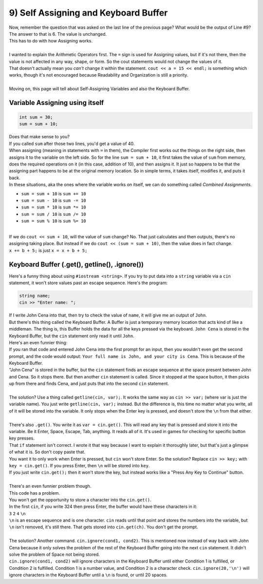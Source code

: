 .. _s1-pf-t09:

9) Self Assigning and Keyboard Buffer
-------------------------------------

| Now, remember the question that was asked on the last line of the previous page? What would be the output of Line #9?
| The answer to that is 6. The value is unchanged.
| This has to do with how Assigning works.
|
| I wanted to explain the Arithmetic Operators first. The ``=`` sign is used for Assigning values, but if it's not there, then the value is not affected in any way, shape, or form. So the cout statements would not change the values of it.
| That doesn't actually mean you *can't* change it within the statement. ``cout << a = 15 << endl;`` is something which works, though it's not encouraged because Readability and Organization is still a priority.
| 
| Moving on, this page will tell about Self-Assigning Variables and also the Keyboard Buffer.

Variable Assigning using itself
^^^^^^^^^^^^^^^^^^^^^^^^^^^^^^^

.. code-block:: c++

	int sum = 30;
	sum = sum + 10;

| Does that make sense to you?
| If you called ``sum`` after those two lines, you'd get a value of 40.
| When assigning (meaning in statements with ``=`` in them), the Compiler first works out the things on the right side, then assigns it to the variable on the left side. So for the line ``sum = sum + 10``, it first takes the value of ``sum`` from memory, does the required operations on it (in this case, addition of 10), and then assigns it. It just so happens to be that the assigning part happens to be at the original memory location. So in simple terms, it takes itself, modifies it, and puts it back.
| In these situations, aka the ones where the variable works on itself, we can do something called `Combined Assignments`.
*    ``sum = sum + 10`` is ``sum += 10``
*    ``sum = sum - 10`` is ``sum -= 10``
*    ``sum = sum * 10`` is ``sum *= 10``
*    ``sum = sum / 10`` is ``sum /= 10``
*    ``sum = sum % 10`` is ``sum %= 10``
|
| If we do ``cout << sum + 10``, will the value of ``sum`` change? No. That just calculates and then outputs, there's no assigning taking place. But instead if we do ``cout << (sum = sum + 10)``, then the value does in fact change.

| ``x += b + 5;`` is just ``x = x + b + 5;``

Keyboard Buffer (.get(), getline(), .ignore())
^^^^^^^^^^^^^^^^^^^^^^^^^^^^^^^^^^^^^^^^^^^^^^

| Here's a funny thing about using ``#iostream <string>``. If you try to put data into a ``string`` variable via a ``cin`` statement, it won't store values past an escape sequence. Here's the program:

.. code-block:: c++

	string name;
	cin >> "Enter name: ";

| If I write John Cena into that, then try to check the value of ``name``, it will give me an output of ``John``.
| But there's this thing called the Keyboard Buffer. A Buffer is just a temporary memory location that acts kind of like a middleman. The thing is, this Buffer holds the data for all the keys pressed via the keyboard. ``John Cena`` is stored in the Keyboard Buffer, but the ``cin`` statement only read it until ``John``.
| Here's an even funnier thing:

.. code-block:: c++
   :linenos:

	string name, city;
	cout << "Please enter your full name: " << endl;
	cin >> name;
	cout << "Please enter your city: " << endl;
	cin >> city;
	cout << "Your full name is " << name << ", and your city is " << city << endl;

| If you ran that code and entered John Cena into the first prompt for an input, then you wouldn't even get the second prompt, and the code would output: ``Your full name is John, and your city is Cena``. This is because of the Keyboard Buffer.
| "John Cena" is stored in the buffer, but the ``cin`` statement finds an escape sequence at the space present between John and Cena. So it stops there. But then another ``cin`` statement is called. Since it stopped at the space button, it then picks up from there and finds Cena, and just puts that into the second ``cin`` statement.
|
| The solution? Use a thing called ``getline(cin, var);``. It works the same way as ``cin >> var;`` (where var is just the variable name). You just write ``getline(cin, var);`` instead. But the difference is, this time no matter what you write, all of it will be stored into the variable. It only stops when the Enter key is pressed, and doesn't store the ``\n`` from that either.
|
| There's also ``.get()``. You write it as ``var = cin.get()``. This will read any key that is pressed and store it into the variable. Be it Enter, Space, Escape, Tab, anything. It reads all of it. It's used in games for checking for specific button key presses.

.. code-block:: c++
   :linenos:

	char key;
	cin >> key;
	if (pressed key is '\n') // Meaning if the Pressed key is the Enter Key
	{
    		(Some Code to trigger something)
	}

| That ``if`` statement isn't correct. I wrote it that way because I want to explain it thoroughly later, but that's just a glimpse of what it is. So don't copy paste that.
| You want it to only work when Enter is pressed, but ``cin`` won't store Enter. So the solution? Replace ``cin >> key;`` with ``key = cin.get()``. If you press Enter, then ``\n`` will be stored into ``key``.
| If you just write ``cin.get();`` then it won't store the key, but instead works like a "Press Any Key to Continue" button.
| 
| There's an even funnier problem though.

.. code-block:: c++
   :linenos:

	int number;
	char ch;
	cout << "Enter number: " << endl;
	cin >> number;
	cout << "Enter Character: " << endl;
	cin.get(ch);
	cout << "Thank you." << endl;

| This code has a problem.
| You won't get the opportunity to store a character into the ``cin.get()``.
| In the first ``cin``, if you write 324 then press Enter, the buffer would have these characters in it:
| ``3`` ``2`` ``4`` ``\n``
| ``\n`` is an escape sequence and is one character. ``cin`` reads until that point and stores the numbers into the variable, but ``\n`` isn't removed, it's still there. That gets stored into ``cin.get(ch)``. You don't get the prompt.
|
| The solution? Another command. ``cin.ignore(cond1, cond2)``. This is mentioned now instead of way back with John Cena because it only solves the problem of the rest of the Keyboard Buffer going into the next ``cin`` statement. It didn't solve the problem of Space not being stored.
| ``cin.ignore(cond1, cond2)`` will ignore characters in the Keyboard Buffer until either Condition 1 is fulfilled, or Condition 2 is fulfilled. Condition 1 is a number value, and Condition 2 is a character check. ``cin.ignore(20,'\n')`` will ignore characters in the Keyboard Buffer until a ``\n`` is found, or until 20 spaces.
